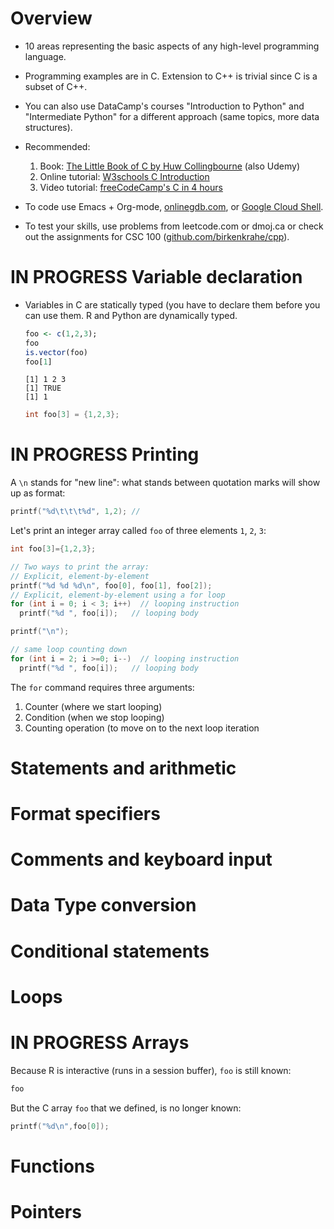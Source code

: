 #+property: header-args:C :main yes :includes <stdio.h> :results output
#+property: header-args:R :session *R* :results output
#+startup: overview hideblocks indent entitiespretty: 
* Overview

- 10 areas representing the basic aspects of any high-level
  programming language.
  
- Programming examples are in C. Extension to C++ is trivial since C
  is a subset of C++.

- You can also use DataCamp's courses "Introduction to Python" and
  "Intermediate Python" for a different approach (same topics, more
  data structures).

- Recommended:
  1. Book: [[https://bitwisebooks.com/books/little-book-of-c/][The Little Book of C by Huw Collingbourne]] (also Udemy)
  2. Online tutorial: [[https://www.w3schools.com/c/c_intro.php][W3schools C Introduction]]
  3. Video tutorial: [[https://youtu.be/KJgsSFOSQv0?si=_4YjHr8_u8yXGC4o][freeCodeCamp's C in 4 hours]]

- To code use Emacs + Org-mode, [[https://www.onlinegdb.com][onlinegdb.com]], or [[https://cloud.google.com/shell][Google Cloud Shell]].

- To test your skills, use problems from leetcode.com or dmoj.ca or
  check out the assignments for CSC 100 ([[https://github.com/birkenkrahe/cpp/tree/main/org/assignments][github.com/birkenkrahe/cpp]]).


* IN PROGRESS Variable declaration

- Variables in C are statically typed (you have to declare them before
  you can use them. R and Python are dynamically typed.

  #+begin_src R
    foo <- c(1,2,3);
    foo
    is.vector(foo)
    foo[1]
  #+end_src  

  #+RESULTS:
  : [1] 1 2 3
  : [1] TRUE
  : [1] 1

  #+begin_src C
    int foo[3] = {1,2,3};
  #+end_src

  #+RESULTS:

* IN PROGRESS Printing

A =\n= stands for "new line": what stands between quotation marks will
show up as format:
#+begin_src C
  printf("%d\t\t\t%d", 1,2); // 
#+end_src

#+RESULTS:
: 1			2

Let's print an integer array called =foo= of three elements =1=, =2=, =3=:
#+begin_src C
  int foo[3]={1,2,3};

  // Two ways to print the array:
  // Explicit, element-by-element 
  printf("%d %d %d\n", foo[0], foo[1], foo[2]);
  // Explicit, element-by-element using a for loop
  for (int i = 0; i < 3; i++)  // looping instruction
    printf("%d ", foo[i]);   // looping body

  printf("\n");

  // same loop counting down
  for (int i = 2; i >=0; i--)  // looping instruction
    printf("%d ", foo[i]);   // looping body

#+end_src

#+RESULTS:
: 1 2 3
: 1 2 3 
: 3 2 1 

The =for= command requires three arguments:
1. Counter (where we start looping)
2. Condition (when we stop looping)
3. Counting operation (to move on to the next loop iteration

* Statements and arithmetic

* Format specifiers
* Comments and keyboard input

* Data Type conversion

* Conditional statements

* Loops

* IN PROGRESS Arrays

Because R is interactive (runs in a session buffer), =foo= is still
known:
#+begin_src R
  foo
#+end_src

#+RESULTS:
: [1] 1 2 3

But the C array =foo= that we defined, is no longer known:
#+begin_src C
  printf("%d\n",foo[0]);
#+end_src

#+RESULTS:

* Functions

* Pointers
